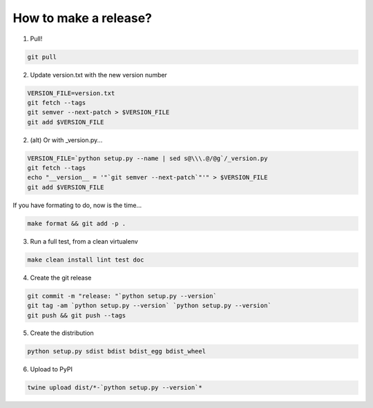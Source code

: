 How to make a release?
======================

1. Pull!

.. code-block:: shell-session

   git pull

2. Update version.txt with the new version number

.. code-block:: shell-session

   VERSION_FILE=version.txt
   git fetch --tags
   git semver --next-patch > $VERSION_FILE
   git add $VERSION_FILE
   
2. (alt) Or with _version.py...

.. code-block:: shell-session

   VERSION_FILE=`python setup.py --name | sed s@\\\.@/@g`/_version.py
   git fetch --tags
   echo "__version__ = '"`git semver --next-patch`"'" > $VERSION_FILE
   git add $VERSION_FILE
   
If you have formating to do, now is the time...

.. code-block:: shell-session

   make format && git add -p .

3. Run a full test, from a clean virtualenv

.. code-block:: shell

   make clean install lint test doc

4. Create the git release

.. code-block:: shell

   git commit -m "release: "`python setup.py --version`
   git tag -am `python setup.py --version` `python setup.py --version`
   git push && git push --tags

5. Create the distribution

.. code-block:: shell

   python setup.py sdist bdist bdist_egg bdist_wheel

6. Upload to PyPI

.. code-block:: shell

   twine upload dist/*-`python setup.py --version`*

